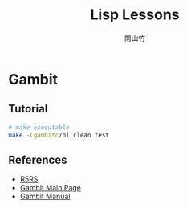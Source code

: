 #+title: Lisp Lessons
#+author: 南山竹
#+startup: entitiespretty
#+latex_compiler: xelatex
#+latex_header: \usepackage{listings}
#+latex_header: \usepackage{fontspec}
#+latex_header: \usepackage{xunicode}
#+latex_header: \usepackage{xltxtra}
#+latex_header: \usepackage{xeCJK}
#+latex_header: \usepackage[utf8x]{inputenc}


* Gambit

** Tutorial

#+BEGIN_SRC sh
# make executable
make -Cgambitc/hi clean test
#+END_SRC


** References
- [[https://schemers.org/Documents/Standards/R5RS/HTML/][R5RS]]
- [[http://www.gambitscheme.org/wiki/index.php/Main_Page][Gambit Main Page]]
- [[http://www.iro.umontreal.ca/~gambit/doc/gambit.html#GSC][Gambit Manual]]
